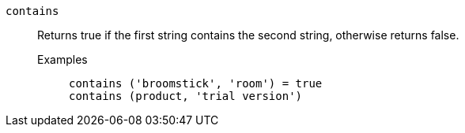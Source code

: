 [#contains]
`contains`::
  Returns true if the first string contains the second string, otherwise returns false.
Examples;;
+
----
contains ('broomstick', 'room') = true
contains (product, 'trial version')
----
